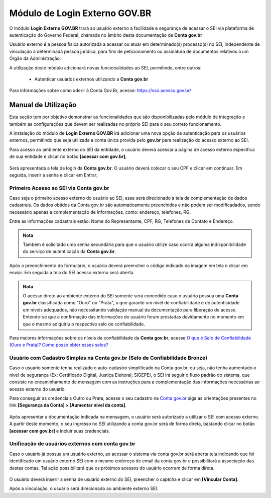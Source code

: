 Módulo de Login Externo GOV.BR
===================================================

O módulo **Login Externo GOV.BR** trará ao usuário externo a facilidade e segurança de acessar o SEI via plataforma de autenticação do Governo Federal, chamada no âmbito desta documentação de **Conta gov.br**

Usuário externo é a pessoa física autorizada a acessar ou atuar em determinado(s) processo(s) no SEI, independente de vinculação a determinada pessoa jurídica, para fins de peticionamento ou assinatura de documentos relativos a um Órgão da Administração.

A utilização deste módulo adicionará novas funcionalidades ao SEI, permitindo, entre outros:

 - Autenticar usuários externos utilizando a **Conta gov.br**
 
Para informações sobre como aderir à Conta Gov.Br, acesse: https://sso.acesso.gov.br/


Manual de Utilização
--------------------

Esta seção tem por objetivo demonstrar as funcionalidades que são disponibilizadas pelo módulo de integração e também as configurações que devem ser realizadas no próprio SEI para o seu correto funcionamento.

A instalação do módulo de **Login Externo GOV.BR** irá adicionar uma nova opção de autenticação para os usuários externos, permitindo que seja utilizada a conta única provida pelo **gov.br** para realização do acesso externo ao SEI.

Para acesso ao ambiente externo do SEI da entidade, o usuário deverá acessar a página de acesso externo específica de sua entidade e clicar no botão **[acessar com gov.br]**;

.. figure:: _static/images/tela_acesso_externo_login_unico.png
    :alt: Tela de acesso externo

Será apresentada a tela de login da **Conta gov.br**. O usuário deverá colocar o seu CPF e clicar em continuar. Em seguida, inserir a senha e clicar em Entrar;

Primeiro Acesso ao SEI via Conta gov.br
~~~~~~~~~~~~~~~~~~~~~~~~~~~~~~~~~~~~~~~~~~

Caso seja o primeiro acesso externo do usuário ao SEI, esse será direcionado à tela de complementação de dados cadastrais. Os dados obtidos da Conta gov.br são automaticamente preenchidos e não podem ser modificadados, sendo necessário apenas a complementação de informações, como: endereço, telefones, RG.

Entre as informações cadastrais estão: Nome do Representante, CPF, RG, Telefones de Contato e Endereço.

.. figure:: _static/images/tela_cadastro_externo_super.png
    :alt: Cadastro de usuário externo

.. admonition:: Nota
 
   Também é solicitado uma senha secundária para que o usuário utilize caso ocorra alguma indisponibilidade do serviço de autenticação da **Conta gov.br**.

.. figure:: _static/images/tela_cadastro_externo_senha_alteranativa2.png
    :alt: Cadastro de senha alternativa

Após o preenchimento do formulário, o usuário deverá preencher o código indicado na imagem em tela e clicar em enviar. Em seguida a tela do SEI acesso externo será aberta.

.. admonition:: Nota
 
    O acesso direto ao ambiente externo do SEI somente será concedido caso o usuário possua uma **Conta gov.br** classificada como "Ouro" ou "Prata", o que garante um nível de confiabilidade e de autenticidade em níveis adequados, não necessitando validação manual da documentação para liberação de acesso. Entende-se que a confirmação das informações do usuário foram prestadas devidamente no momento em que o mesmo adiquiriu o respectivo selo de confiabilidade.


Para maiores informações sobre os níveis de confiabilidade da **Conta gov.br**, acesse `O que é Selo de Confiabilidade (Ouro e Prata)? Como posso obter esses selos? <https://www.gov.br/servidor/pt-br/acesso-a-informacao/faq/acesso-gov.br/5-o-que-e-selo-de-confiabilidade-ouro-e-prata-como-posso-obter-esses-selos>`_


Usuário com Cadastro Simples na Conta gov.br (Selo de Confiabilidade Bronze)
~~~~~~~~~~~~~~~~~~~~~~~~~~~~~~~~~~~~~~~~~~~~~~~~~~~~~~~~~~~~~~~~~~~~~~~~~~~~

Caso o usuário somente tenha realizado o auto-cadastro simplificado na Conta gov.br, ou seja, não tenha aumentado o nível de segurança (Ex: Certificado Digital, Justiça Eleitoral, SIGEPE), o SEI irá seguir o fluxo padrão do sistema, que consiste no encaminhamento de mensagem com as instruções para a complementação das informações necessárias ao acesso externo do usuário.

Para conseguir as credenciais Outro ou Prata, acesse o seu cadastro na `Conta gov.br <https://sso.acesso.gov.br/>`_ siga as orientações presentes no link **[Segurança da Conta] > [Aumentar nível da conta]**.

.. figure:: _static/images/login_unico_mensagem_usuario_bronze.gif
    :alt: Mensagem usuário bronze

.. figure:: _static/images/mensagem_usuario_bronze.png
    :alt: Mensagem usuário bronze

Após apresentar a documentação indicada na mensagem, o usuário será autorizado a utilizar o SEI com acesso externo. A partir deste momento, o seu ingresso no SEI utilizando a conta gov.br será de forma direta, bastando clicar no botão **[acessar com gov.br]** e incluir suas credenciais.

Unificação de usuários externos com conta gov.br
~~~~~~~~~~~~~~~~~~~~~~~~~~~~~~~~~~~~~~~~~~~~~~~~

Caso o usuário já possua um usuário externo, ao acessar o sistema via conta gov.br será aberta tela indicando que foi identificado um usuário externo SEI com o mesmo endereço de email da conta gov.br e possibilitará a associação das destas contas. Tal ação possibilitará que os próximos acessos do usuário ocorram de forma direta.


.. figure:: _static/images/vinculacao_de_contas.png
    :alt: Vinculação de contas

O usuário deverá inserir a senha de usuário externo do SEI, preencher o captcha e clicar em **[Vincular Conta]**. 

Após a vinculação, o usuário será direcionado ao ambiente externo SEI.
